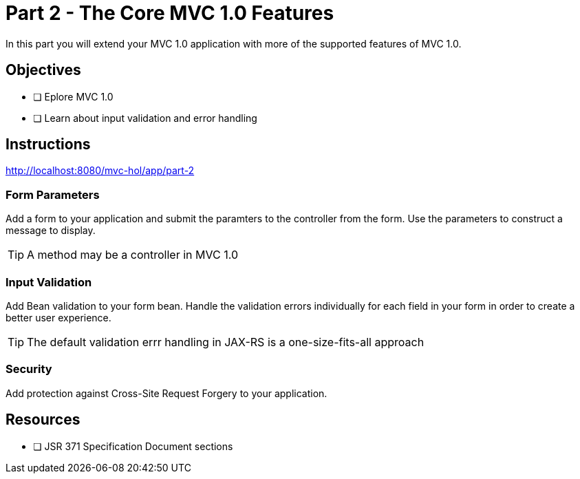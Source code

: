 = Part 2 - The Core MVC 1.0 Features

In this part you will extend your MVC 1.0 application with more of the supported features of MVC 1.0. 

== Objectives

- [ ] Eplore MVC 1.0
- [ ] Learn about input validation and error handling

== Instructions

http://localhost:8080/mvc-hol/app/part-2

=== Form Parameters
Add a form to your application and submit the paramters to the controller from the form. Use the parameters to
construct a message to display.

TIP: A method may be a controller in MVC 1.0 

=== Input Validation
Add Bean validation to your form bean. Handle the validation errors individually for each field in your form in order
to create a better user experience.

TIP: The default validation errr handling in JAX-RS is a one-size-fits-all approach

=== Security
Add protection against Cross-Site Request Forgery to your application.

== Resources

- [ ] JSR 371 Specification Document sections

